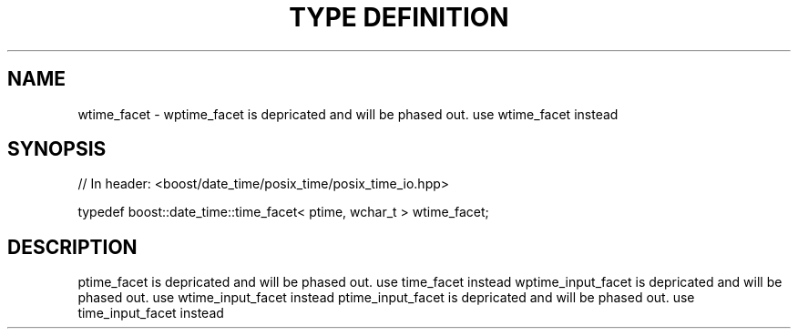 .\"Generated by db2man.xsl. Don't modify this, modify the source.
.de Sh \" Subsection
.br
.if t .Sp
.ne 5
.PP
\fB\\$1\fR
.PP
..
.de Sp \" Vertical space (when we can't use .PP)
.if t .sp .5v
.if n .sp
..
.de Ip \" List item
.br
.ie \\n(.$>=3 .ne \\$3
.el .ne 3
.IP "\\$1" \\$2
..
.TH "TYPE DEFINITION" 3 "" "" ""
.SH "NAME"
wtime_facet \- wptime_facet is depricated and will be phased out\&. use wtime_facet instead
.SH "SYNOPSIS"

.sp
.nf
// In header: <boost/date_time/posix_time/posix_time_io\&.hpp>


typedef boost::date_time::time_facet< ptime, wchar_t > wtime_facet;
.fi
.SH "DESCRIPTION"
.PP
ptime_facet is depricated and will be phased out\&. use time_facet instead wptime_input_facet is depricated and will be phased out\&. use wtime_input_facet instead ptime_input_facet is depricated and will be phased out\&. use time_input_facet instead

